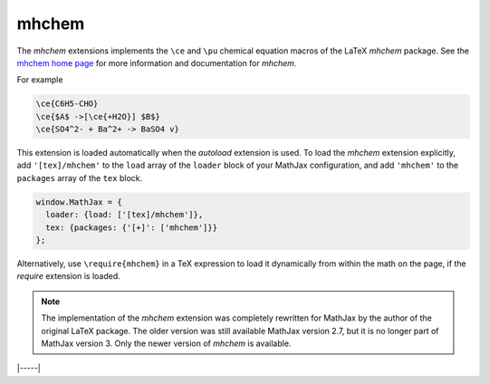 .. _tex-mhchem:

######
mhchem
######

The `mhchem` extensions implements the ``\ce`` and ``\pu``
chemical equation macros of the LaTeX `mhchem` package.  See the
`mhchem home page <https://mhchem.github.io/MathJax-mhchem/>`__ for more
information and documentation for `mhchem`.

For example

.. code-block:: latex

    \ce{C6H5-CHO}
    \ce{$A$ ->[\ce{+H2O}] $B$}
    \ce{SO4^2- + Ba^2+ -> BaSO4 v}

This extension is loaded automatically when the `autoload` extension
is used.  To load the `mhchem` extension explicitly, add
``'[tex]/mhchem'`` to the ``load`` array of the ``loader`` block of
your MathJax configuration, and add ``'mhchem'`` to the ``packages``
array of the ``tex`` block.

.. code-block:: javascript

   window.MathJax = {
     loader: {load: ['[tex]/mhchem']},
     tex: {packages: {'[+]': ['mhchem']}}
   };

Alternatively, use ``\require{mhchem}`` in a TeX expression to load it
dynamically from within the math on the page, if the `require`
extension is loaded.

.. note::

   The implementation of the `mhchem` extension was completely
   rewritten for MathJax by the author of the original LaTeX package.
   The older version was still available MathJax version 2.7, but it
   is no longer part of MathJax version 3.  Only the newer version of
   `mhchem` is available.

|-----|
